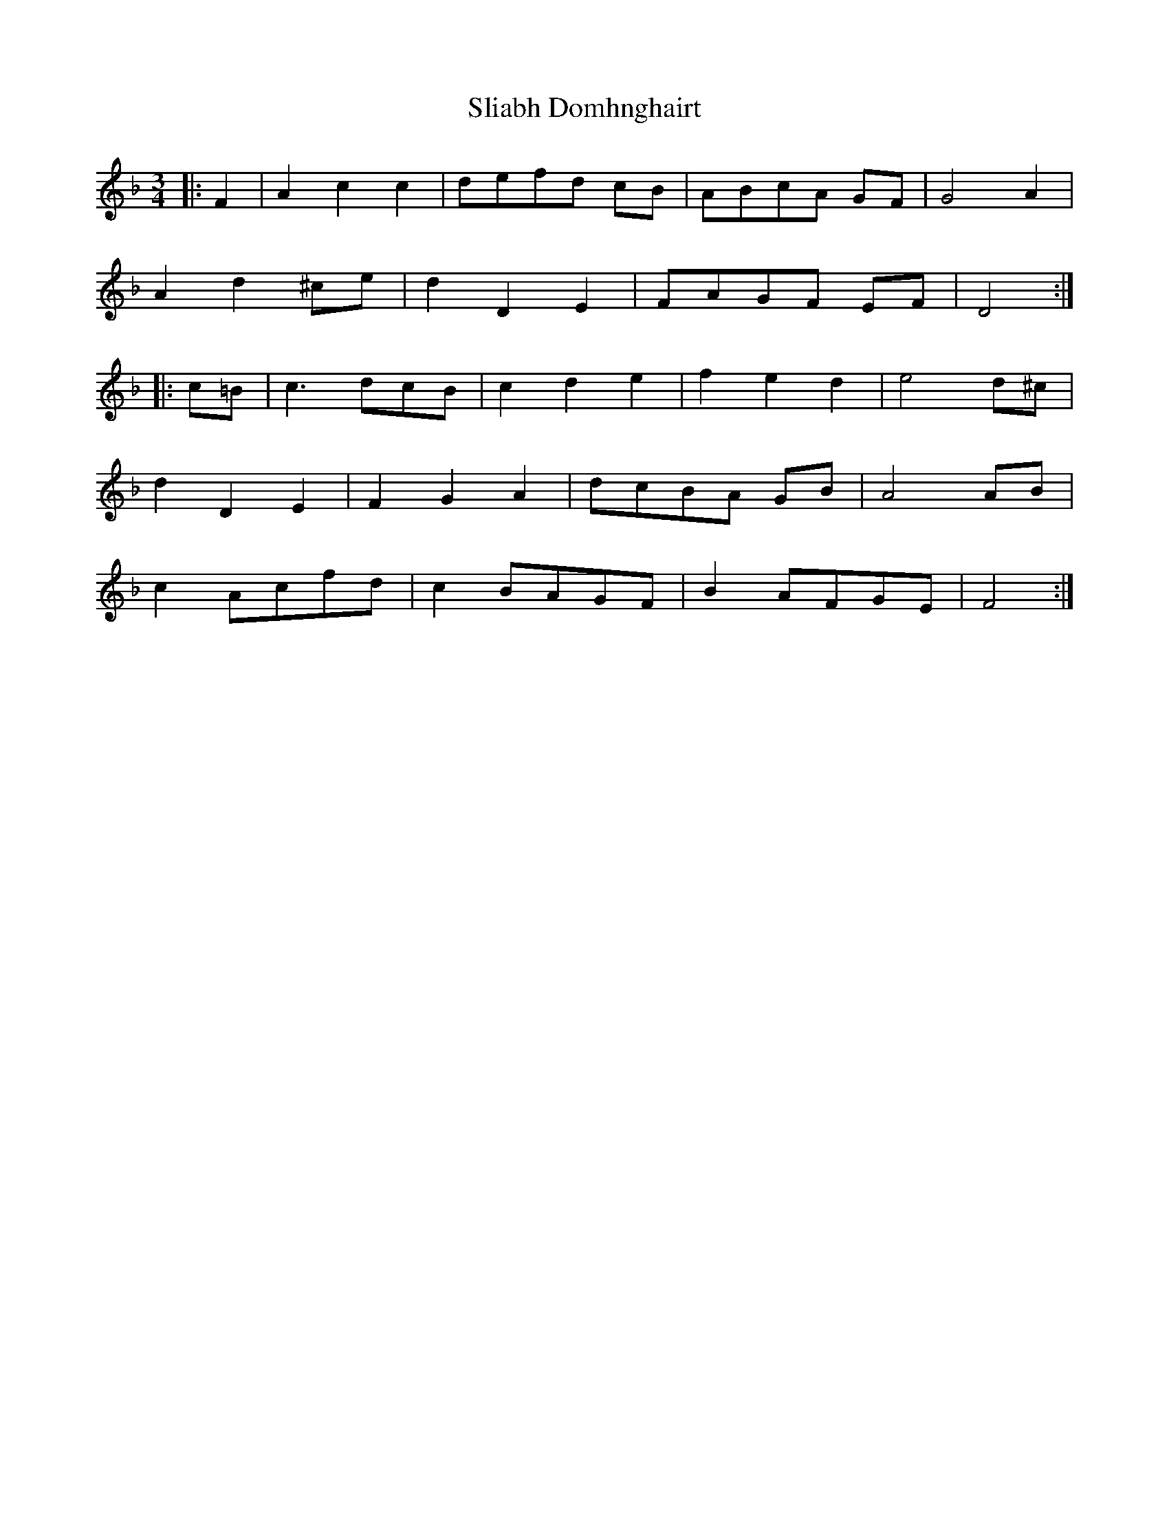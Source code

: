 X: 37425
T: Sliabh Domhnghairt
R: waltz
M: 3/4
K: Fmajor
|:F2|A2c2c2|defd cB|ABcA GF|G4A2|
A2d2 ^ce|d2D2E2|FAGF EF|D4:|
|:c=B|c3 dcB|c2d2e2|f2e2d2|e4 d^c|
d2D2E2|F2G2A2|dcBA GB|A4AB|
c2Acfd|c2BAGF|B2AFGE|F4:|


